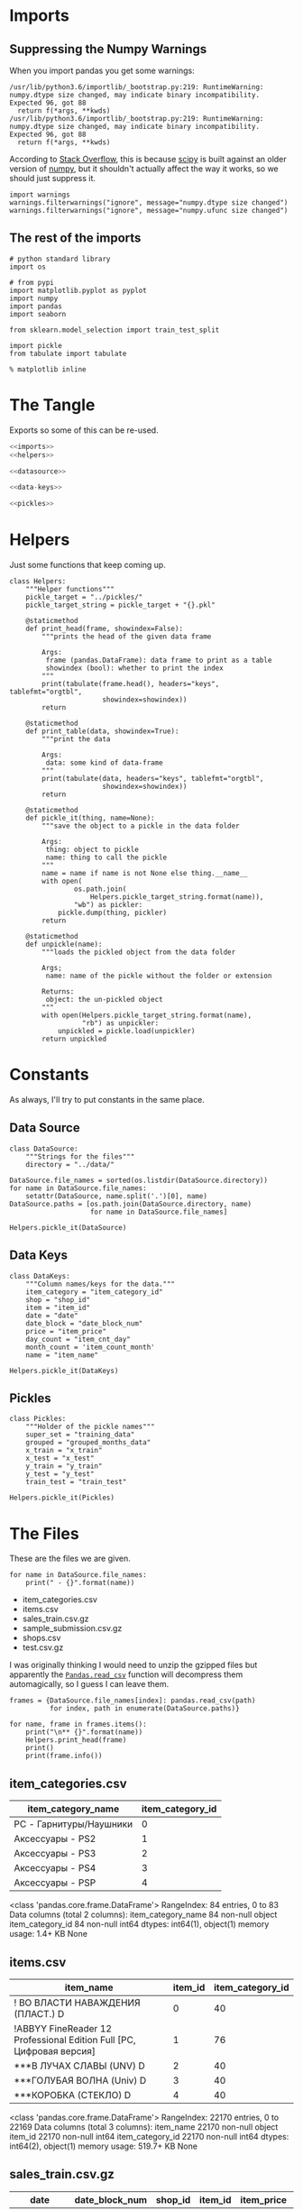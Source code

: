 #+BEGIN_COMMENT
.. title: Exploring The Data
.. slug: exploring-the-data
.. date: 2018-08-11 15:26:40 UTC-07:00
.. tags: kaggle data exploration
.. category: exploration
.. link: 
.. description: Looking at the data.
.. type: text
#+END_COMMENT
#+OPTIONS: ^:{}
#+TOC: headlines 1
* Imports
** Suppressing the Numpy Warnings
   When you import pandas you get some warnings:

#+BEGIN_EXAMPLE
/usr/lib/python3.6/importlib/_bootstrap.py:219: RuntimeWarning: numpy.dtype size changed, may indicate binary incompatibility. Expected 96, got 88
  return f(*args, **kwds)
/usr/lib/python3.6/importlib/_bootstrap.py:219: RuntimeWarning: numpy.dtype size changed, may indicate binary incompatibility. Expected 96, got 88
  return f(*args, **kwds)
#+END_EXAMPLE

According to [[https://stackoverflow.com/questions/40845304/runtimewarning-numpy-dtype-size-changed-may-indicate-binary-incompatibility][Stack Overflow]], this is because [[https://www.scipy.org/][scipy]] is built against an older version of [[http://www.numpy.org/][numpy]], but it shouldn't actually affect the way it works, so we should just suppress it.

#+BEGIN_SRC ipython :session explore :results none
import warnings
warnings.filterwarnings("ignore", message="numpy.dtype size changed")
warnings.filterwarnings("ignore", message="numpy.ufunc size changed")
#+END_SRC

** The rest of the imports
#+BEGIN_SRC ipython :session explore :results none
# python standard library
import os

# from pypi
import matplotlib.pyplot as pyplot
import numpy
import pandas
import seaborn

from sklearn.model_selection import train_test_split
#+END_SRC

#+BEGIN_SRC ipython :session explore :results none :noweb-ref imports
import pickle
from tabulate import tabulate
#+END_SRC

#+BEGIN_SRC ipython :session explore :results none
% matplotlib inline
#+END_SRC

* The Tangle
  Exports so some of this can be re-used.

#+BEGIN_SRC python :tangle helpers/helpers.py
<<imports>>
<<helpers>>

<<datasource>>

<<data-keys>>

<<pickles>>
#+END_SRC

* Helpers
  Just some functions that keep coming up.

#+BEGIN_SRC ipython :session explore :results none :noweb-ref helpers
class Helpers:
    """Helper functions"""
    pickle_target = "../pickles/"
    pickle_target_string = pickle_target + "{}.pkl"

    @staticmethod
    def print_head(frame, showindex=False):
        """prints the head of the given data frame

        Args:
         frame (pandas.DataFrame): data frame to print as a table
         showindex (bool): whether to print the index
        """
        print(tabulate(frame.head(), headers="keys", tablefmt="orgtbl",
                       showindex=showindex))
        return

    @staticmethod
    def print_table(data, showindex=True):
        """print the data

        Args:
         data: some kind of data-frame
        """
        print(tabulate(data, headers="keys", tablefmt="orgtbl",
                       showindex=showindex))
        return

    @staticmethod
    def pickle_it(thing, name=None):
        """save the object to a pickle in the data folder

        Args:
         thing: object to pickle
         name: thing to call the pickle
        """
        name = name if name is not None else thing.__name__
        with open(
                os.path.join(
                    Helpers.pickle_target_string.format(name)),
                "wb") as pickler:
            pickle.dump(thing, pickler)
        return

    @staticmethod
    def unpickle(name):
        """loads the pickled object from the data folder
    
        Args;
         name: name of the pickle without the folder or extension
    
        Returns:
         object: the un-pickled object
        """
        with open(Helpers.pickle_target_string.format(name),
                  "rb") as unpickler:
            unpickled = pickle.load(unpickler)
        return unpickled
#+END_SRC

* Constants
  As always, I'll try to put constants in the same place.

** Data Source
   
#+BEGIN_SRC ipython :session explore :results none :noweb-ref datasource
class DataSource:
    """Strings for the files"""
    directory = "../data/"
#+END_SRC

#+BEGIN_SRC ipython :session explore :results none
DataSource.file_names = sorted(os.listdir(DataSource.directory))
for name in DataSource.file_names:
    setattr(DataSource, name.split('.')[0], name)    
DataSource.paths = [os.path.join(DataSource.directory, name)
                    for name in DataSource.file_names]
#+END_SRC

#+BEGIN_SRC ipython :session explore :results none
Helpers.pickle_it(DataSource)
#+END_SRC

** Data Keys

#+BEGIN_SRC ipython :session explore :results none :noweb-ref data-keys
class DataKeys:
    """Column names/keys for the data."""
    item_category = "item_category_id"
    shop = "shop_id"
    item = "item_id"
    date = "date"
    date_block = "date_block_num"
    price = "item_price"
    day_count = "item_cnt_day"
    month_count = 'item_count_month'
    name = "item_name"
#+END_SRC

#+BEGIN_SRC ipython :session explore :results none
Helpers.pickle_it(DataKeys)
#+END_SRC

** Pickles
#+BEGIN_SRC ipython :session explore :results  none :noweb-ref pickles
class Pickles:
    """Holder of the pickle names"""
    super_set = "training_data"
    grouped = "grouped_months_data"
    x_train = "x_train"
    x_test = "x_test"
    y_train = "y_train"
    y_test = "y_test"
    train_test = "train_test"
#+END_SRC

#+BEGIN_SRC ipython :session explore :results  none
Helpers.pickle_it(Pickles)
#+END_SRC

* The Files

  These are the files we are given.

#+BEGIN_SRC ipython :session explore :results output raw :exports both
for name in DataSource.file_names:
    print(" - {}".format(name))
#+END_SRC

#+RESULTS:
 - item_categories.csv
 - items.csv
 - sales_train.csv.gz
 - sample_submission.csv.gz
 - shops.csv
 - test.csv.gz

I was originally thinking I would need to unzip the gzipped files but apparently the [[https://pandas.pydata.org/pandas-docs/stable/io.html#io-read-csv-table][=Pandas.read_csv=]] function will decompress them automagically, so I guess I can leave them.

#+BEGIN_SRC ipython :session explore :results none
frames = {DataSource.file_names[index]: pandas.read_csv(path)
          for index, path in enumerate(DataSource.paths)}
#+END_SRC

#+BEGIN_SRC ipython :session explore :results output raw :exports both
for name, frame in frames.items():
    print("\n** {}".format(name))
    Helpers.print_head(frame)
    print()
    print(frame.info())
#+END_SRC

#+RESULTS:

** item_categories.csv
| item_category_name      |   item_category_id |
|-------------------------+--------------------|
| PC - Гарнитуры/Наушники |                  0 |
| Аксессуары - PS2        |                  1 |
| Аксессуары - PS3        |                  2 |
| Аксессуары - PS4        |                  3 |
| Аксессуары - PSP        |                  4 |

<class 'pandas.core.frame.DataFrame'>
RangeIndex: 84 entries, 0 to 83
Data columns (total 2 columns):
item_category_name    84 non-null object
item_category_id      84 non-null int64
dtypes: int64(1), object(1)
memory usage: 1.4+ KB
None

** items.csv
| item_name                                                            |   item_id |   item_category_id |
|----------------------------------------------------------------------+-----------+--------------------|
| ! ВО ВЛАСТИ НАВАЖДЕНИЯ (ПЛАСТ.)         D                            |         0 |                 40 |
| !ABBYY FineReader 12 Professional Edition Full [PC, Цифровая версия] |         1 |                 76 |
| ***В ЛУЧАХ СЛАВЫ   (UNV)                    D                        |         2 |                 40 |
| ***ГОЛУБАЯ ВОЛНА  (Univ)                      D                      |         3 |                 40 |
| ***КОРОБКА (СТЕКЛО)                       D                          |         4 |                 40 |

<class 'pandas.core.frame.DataFrame'>
RangeIndex: 22170 entries, 0 to 22169
Data columns (total 3 columns):
item_name           22170 non-null object
item_id             22170 non-null int64
item_category_id    22170 non-null int64
dtypes: int64(2), object(1)
memory usage: 519.7+ KB
None

** sales_train.csv.gz
| date       |   date_block_num |   shop_id |   item_id |   item_price |   item_cnt_day |
|------------+------------------+-----------+-----------+--------------+----------------|
| 02.01.2013 |                0 |        59 |     22154 |       999    |              1 |
| 03.01.2013 |                0 |        25 |      2552 |       899    |              1 |
| 05.01.2013 |                0 |        25 |      2552 |       899    |             -1 |
| 06.01.2013 |                0 |        25 |      2554 |      1709.05 |              1 |
| 15.01.2013 |                0 |        25 |      2555 |      1099    |              1 |

<class 'pandas.core.frame.DataFrame'>
RangeIndex: 2935849 entries, 0 to 2935848
Data columns (total 6 columns):
date              object
date_block_num    int64
shop_id           int64
item_id           int64
item_price        float64
item_cnt_day      float64
dtypes: float64(2), int64(3), object(1)
memory usage: 134.4+ MB
None

** sample_submission.csv.gz
|   ID |   item_cnt_month |
|------+------------------|
|    0 |              0.5 |
|    1 |              0.5 |
|    2 |              0.5 |
|    3 |              0.5 |
|    4 |              0.5 |

<class 'pandas.core.frame.DataFrame'>
RangeIndex: 214200 entries, 0 to 214199
Data columns (total 2 columns):
ID                214200 non-null int64
item_cnt_month    214200 non-null float64
dtypes: float64(1), int64(1)
memory usage: 3.3 MB
None

** shops.csv
| shop_name                      |   shop_id |
|--------------------------------+-----------|
| !Якутск Орджоникидзе, 56 фран  |         0 |
| !Якутск ТЦ "Центральный" фран  |         1 |
| Адыгея ТЦ "Мега"               |         2 |
| Балашиха ТРК "Октябрь-Киномир" |         3 |
| Волжский ТЦ "Волга Молл"       |         4 |

<class 'pandas.core.frame.DataFrame'>
RangeIndex: 60 entries, 0 to 59
Data columns (total 2 columns):
shop_name    60 non-null object
shop_id      60 non-null int64
dtypes: int64(1), object(1)
memory usage: 1.0+ KB
None

** test.csv.gz
|   ID |   shop_id |   item_id |
|------+-----------+-----------|
|    0 |         5 |      5037 |
|    1 |         5 |      5320 |
|    2 |         5 |      5233 |
|    3 |         5 |      5232 |
|    4 |         5 |      5268 |

<class 'pandas.core.frame.DataFrame'>
RangeIndex: 214200 entries, 0 to 214199
Data columns (total 3 columns):
ID         214200 non-null int64
shop_id    214200 non-null int64
item_id    214200 non-null int64
dtypes: int64(3)
memory usage: 4.9 MB
None

** sample_submission.csv.gz
|   ID |   item_cnt_month |
|------+------------------|
|    0 |              0.5 |
|    1 |              0.5 |
|    2 |              0.5 |
|    3 |              0.5 |
|    4 |              0.5 |

<class 'pandas.core.frame.DataFrame'>
RangeIndex: 214200 entries, 0 to 214199
Data columns (total 2 columns):
ID                214200 non-null int64
item_cnt_month    214200 non-null float64
dtypes: float64(1), int64(1)
memory usage: 3.3 MB
None

** shops.csv
| shop_name                      |   shop_id |
|--------------------------------+-----------|
| !Якутск Орджоникидзе, 56 фран  |         0 |
| !Якутск ТЦ "Центральный" фран  |         1 |
| Адыгея ТЦ "Мега"               |         2 |
| Балашиха ТРК "Октябрь-Киномир" |         3 |
| Волжский ТЦ "Волга Молл"       |         4 |

<class 'pandas.core.frame.DataFrame'>
RangeIndex: 60 entries, 0 to 59
Data columns (total 2 columns):
shop_name    60 non-null object
shop_id      60 non-null int64
dtypes: int64(1), object(1)
memory usage: 1.0+ KB
None

** items.csv
| item_name                                                            |   item_id |   item_category_id |
|----------------------------------------------------------------------+-----------+--------------------|
| ! ВО ВЛАСТИ НАВАЖДЕНИЯ (ПЛАСТ.)         D                            |         0 |                 40 |
| !ABBYY FineReader 12 Professional Edition Full [PC, Цифровая версия] |         1 |                 76 |
| ***В ЛУЧАХ СЛАВЫ   (UNV)                    D                        |         2 |                 40 |
| ***ГОЛУБАЯ ВОЛНА  (Univ)                      D                      |         3 |                 40 |
| ***КОРОБКА (СТЕКЛО)                       D                          |         4 |                 40 |

<class 'pandas.core.frame.DataFrame'>
RangeIndex: 22170 entries, 0 to 22169
Data columns (total 3 columns):
item_name           22170 non-null object
item_id             22170 non-null int64
item_category_id    22170 non-null int64
dtypes: int64(2), object(1)
memory usage: 519.7+ KB
None

** sales_train.csv.gz
| date       |   date_block_num |   shop_id |   item_id |   item_price |   item_cnt_day |
|------------+------------------+-----------+-----------+--------------+----------------|
| 02.01.2013 |                0 |        59 |     22154 |       999    |              1 |
| 03.01.2013 |                0 |        25 |      2552 |       899    |              1 |
| 05.01.2013 |                0 |        25 |      2552 |       899    |             -1 |
| 06.01.2013 |                0 |        25 |      2554 |      1709.05 |              1 |
| 15.01.2013 |                0 |        25 |      2555 |      1099    |              1 |

<class 'pandas.core.frame.DataFrame'>
RangeIndex: 2935849 entries, 0 to 2935848
Data columns (total 6 columns):
date              object
date_block_num    int64
shop_id           int64
item_id           int64
item_price        float64
item_cnt_day      float64
dtypes: float64(2), int64(3), object(1)
memory usage: 134.4+ MB
None

** item_categories.csv
| item_category_name      |   item_category_id |
|-------------------------+--------------------|
| PC - Гарнитуры/Наушники |                  0 |
| Аксессуары - PS2        |                  1 |
| Аксессуары - PS3        |                  2 |
| Аксессуары - PS4        |                  3 |
| Аксессуары - PSP        |                  4 |

<class 'pandas.core.frame.DataFrame'>
RangeIndex: 84 entries, 0 to 83
Data columns (total 2 columns):
item_category_name    84 non-null object
item_category_id      84 non-null int64
dtypes: int64(1), object(1)
memory usage: 1.4+ KB
None

** test.csv.gz
|   ID |   shop_id |   item_id |
|------+-----------+-----------|
|    0 |         5 |      5037 |
|    1 |         5 |      5320 |
|    2 |         5 |      5233 |
|    3 |         5 |      5232 |
|    4 |         5 |      5268 |

<class 'pandas.core.frame.DataFrame'>
RangeIndex: 214200 entries, 0 to 214199
Data columns (total 3 columns):
ID         214200 non-null int64
shop_id    214200 non-null int64
item_id    214200 non-null int64
dtypes: int64(3)
memory usage: 4.9 MB
None

** sample_submission.csv.gz
|   ID |   item_cnt_month |
|------+------------------|
|    0 |              0.5 |
|    1 |              0.5 |
|    2 |              0.5 |
|    3 |              0.5 |
|    4 |              0.5 |

<class 'pandas.core.frame.DataFrame'>
RangeIndex: 214200 entries, 0 to 214199
Data columns (total 2 columns):
ID                214200 non-null int64
item_cnt_month    214200 non-null float64
dtypes: float64(1), int64(1)
memory usage: 3.3 MB
None

** shops.csv
| shop_name                      |   shop_id |
|--------------------------------+-----------|
| !Якутск Орджоникидзе, 56 фран  |         0 |
| !Якутск ТЦ "Центральный" фран  |         1 |
| Адыгея ТЦ "Мега"               |         2 |
| Балашиха ТРК "Октябрь-Киномир" |         3 |
| Волжский ТЦ "Волга Молл"       |         4 |

<class 'pandas.core.frame.DataFrame'>
RangeIndex: 60 entries, 0 to 59
Data columns (total 2 columns):
shop_name    60 non-null object
shop_id      60 non-null int64
dtypes: int64(1), object(1)
memory usage: 1.0+ KB
None

** items.csv
| item_name                                                            |   item_id |   item_category_id |
|----------------------------------------------------------------------+-----------+--------------------|
| ! ВО ВЛАСТИ НАВАЖДЕНИЯ (ПЛАСТ.)         D                            |         0 |                 40 |
| !ABBYY FineReader 12 Professional Edition Full [PC, Цифровая версия] |         1 |                 76 |
| ***В ЛУЧАХ СЛАВЫ   (UNV)                    D                        |         2 |                 40 |
| ***ГОЛУБАЯ ВОЛНА  (Univ)                      D                      |         3 |                 40 |
| ***КОРОБКА (СТЕКЛО)                       D                          |         4 |                 40 |

<class 'pandas.core.frame.DataFrame'>
RangeIndex: 22170 entries, 0 to 22169
Data columns (total 3 columns):
item_name           22170 non-null object
item_id             22170 non-null int64
item_category_id    22170 non-null int64
dtypes: int64(2), object(1)
memory usage: 519.7+ KB
None

** sales_train.csv.gz
| date       |   date_block_num |   shop_id |   item_id |   item_price |   item_cnt_day |
|------------+------------------+-----------+-----------+--------------+----------------|
| 02.01.2013 |                0 |        59 |     22154 |       999    |              1 |
| 03.01.2013 |                0 |        25 |      2552 |       899    |              1 |
| 05.01.2013 |                0 |        25 |      2552 |       899    |             -1 |
| 06.01.2013 |                0 |        25 |      2554 |      1709.05 |              1 |
| 15.01.2013 |                0 |        25 |      2555 |      1099    |              1 |

<class 'pandas.core.frame.DataFrame'>
RangeIndex: 2935849 entries, 0 to 2935848
Data columns (total 6 columns):
date              object
date_block_num    int64
shop_id           int64
item_id           int64
item_price        float64
item_cnt_day      float64
dtypes: float64(2), int64(3), object(1)
memory usage: 134.4+ MB
None

** item_categories.csv
| item_category_name      |   item_category_id |
|-------------------------+--------------------|
| PC - Гарнитуры/Наушники |                  0 |
| Аксессуары - PS2        |                  1 |
| Аксессуары - PS3        |                  2 |
| Аксессуары - PS4        |                  3 |
| Аксессуары - PSP        |                  4 |

<class 'pandas.core.frame.DataFrame'>
RangeIndex: 84 entries, 0 to 83
Data columns (total 2 columns):
item_category_name    84 non-null object
item_category_id      84 non-null int64
dtypes: int64(1), object(1)
memory usage: 1.4+ KB
None

** test.csv.gz
|   ID |   shop_id |   item_id |
|------+-----------+-----------|
|    0 |         5 |      5037 |
|    1 |         5 |      5320 |
|    2 |         5 |      5233 |
|    3 |         5 |      5232 |
|    4 |         5 |      5268 |

<class 'pandas.core.frame.DataFrame'>
RangeIndex: 214200 entries, 0 to 214199
Data columns (total 3 columns):
ID         214200 non-null int64
shop_id    214200 non-null int64
item_id    214200 non-null int64
dtypes: int64(3)
memory usage: 4.9 MB
None

** sample_submission.csv.gz
|   ID |   item_cnt_month |
|------+------------------|
|    0 |              0.5 |
|    1 |              0.5 |
|    2 |              0.5 |
|    3 |              0.5 |
|    4 |              0.5 |

<class 'pandas.core.frame.DataFrame'>
RangeIndex: 214200 entries, 0 to 214199
Data columns (total 2 columns):
ID                214200 non-null int64
item_cnt_month    214200 non-null float64
dtypes: float64(1), int64(1)
memory usage: 3.3 MB
None

** shops.csv
| shop_name                      |   shop_id |
|--------------------------------+-----------|
| !Якутск Орджоникидзе, 56 фран  |         0 |
| !Якутск ТЦ "Центральный" фран  |         1 |
| Адыгея ТЦ "Мега"               |         2 |
| Балашиха ТРК "Октябрь-Киномир" |         3 |
| Волжский ТЦ "Волга Молл"       |         4 |

<class 'pandas.core.frame.DataFrame'>
RangeIndex: 60 entries, 0 to 59
Data columns (total 2 columns):
shop_name    60 non-null object
shop_id      60 non-null int64
dtypes: int64(1), object(1)
memory usage: 1.0+ KB
None

** items.csv
| item_name                                                            |   item_id |   item_category_id |
|----------------------------------------------------------------------+-----------+--------------------|
| ! ВО ВЛАСТИ НАВАЖДЕНИЯ (ПЛАСТ.)         D                            |         0 |                 40 |
| !ABBYY FineReader 12 Professional Edition Full [PC, Цифровая версия] |         1 |                 76 |
| ***В ЛУЧАХ СЛАВЫ   (UNV)                    D                        |         2 |                 40 |
| ***ГОЛУБАЯ ВОЛНА  (Univ)                      D                      |         3 |                 40 |
| ***КОРОБКА (СТЕКЛО)                       D                          |         4 |                 40 |

<class 'pandas.core.frame.DataFrame'>
RangeIndex: 22170 entries, 0 to 22169
Data columns (total 3 columns):
item_name           22170 non-null object
item_id             22170 non-null int64
item_category_id    22170 non-null int64
dtypes: int64(2), object(1)
memory usage: 519.7+ KB
None

** sales_train.csv.gz
| date       |   date_block_num |   shop_id |   item_id |   item_price |   item_cnt_day |
|------------+------------------+-----------+-----------+--------------+----------------|
| 02.01.2013 |                0 |        59 |     22154 |       999    |              1 |
| 03.01.2013 |                0 |        25 |      2552 |       899    |              1 |
| 05.01.2013 |                0 |        25 |      2552 |       899    |             -1 |
| 06.01.2013 |                0 |        25 |      2554 |      1709.05 |              1 |
| 15.01.2013 |                0 |        25 |      2555 |      1099    |              1 |

<class 'pandas.core.frame.DataFrame'>
RangeIndex: 2935849 entries, 0 to 2935848
Data columns (total 6 columns):
date              object
date_block_num    int64
shop_id           int64
item_id           int64
item_price        float64
item_cnt_day      float64
dtypes: float64(2), int64(3), object(1)
memory usage: 134.4+ MB
None

** item_categories.csv
| item_category_name      |   item_category_id |
|-------------------------+--------------------|
| PC - Гарнитуры/Наушники |                  0 |
| Аксессуары - PS2        |                  1 |
| Аксессуары - PS3        |                  2 |
| Аксессуары - PS4        |                  3 |
| Аксессуары - PSP        |                  4 |

<class 'pandas.core.frame.DataFrame'>
RangeIndex: 84 entries, 0 to 83
Data columns (total 2 columns):
item_category_name    84 non-null object
item_category_id      84 non-null int64
dtypes: int64(1), object(1)
memory usage: 1.4+ KB
None

** test.csv.gz
|   ID |   shop_id |   item_id |
|------+-----------+-----------|
|    0 |         5 |      5037 |
|    1 |         5 |      5320 |
|    2 |         5 |      5233 |
|    3 |         5 |      5232 |
|    4 |         5 |      5268 |

<class 'pandas.core.frame.DataFrame'>
RangeIndex: 214200 entries, 0 to 214199
Data columns (total 3 columns):
ID         214200 non-null int64
shop_id    214200 non-null int64
item_id    214200 non-null int64
dtypes: int64(3)
memory usage: 4.9 MB
None

* Some Counts
** How much data is there in the training set?
#+BEGIN_SRC ipython :session explore :results output raw :exports both
print("There are {:,} rows in the training set.".format(len(frames[DataSource.sales_train])))
#+END_SRC

#+RESULTS:
There are 2,935,849 rows in the training set.

** How many shops are there?

#+BEGIN_SRC ipython :session explore :results output raw :exports both
print("There are {} shops.".format(len(frames[DataSource.shops])))
#+END_SRC

#+RESULTS:
There are 60 shops.

** How Many Items Are There?

#+BEGIN_SRC ipython :session explore :results output raw :exports both
print("There are {:,} items.".format(len(frames[DataSource.items])))
#+END_SRC

#+RESULTS:
There are 22,170 items.

** How Many Item Categories are there?

#+BEGIN_SRC ipython :session explore :results output raw :exports both
print("There are {:,} categories.".format(len(frames[DataSource.item_categories])))
#+END_SRC

#+RESULTS:
There are 84 categories.
There are 84 categories.


** How many date-blocks are there?

#+BEGIN_SRC ipython :session explore :results output raw :exports both
print("There are {} date-blocks.".format(
    len(frames[DataSource.sales_train][DataKeys.date_block].unique())))
#+END_SRC

#+RESULTS:
There are 34 date-blocks.
There are 34 date-blocks.

* The Official Feature Descriptions

    | Column Name        | Description                                                                                                     |
    |--------------------+-----------------------------------------------------------------------------------------------------------------|
    | ID                 | an Id that represents a (Shop, Item) tuple within the test set                                                  |
    | shop_id            | unique identifier of a shop                                                                                     |
    | item_id            | unique identifier of a product                                                                                  |
    | item_category_id   | unique identifier of item category                                                                              |
    | item_cnt_day       | number of products sold. You are predicting a monthly amount of this measure                                    |
    | item_price         | current price of an item                                                                                        |
    | date               | date in format dd/mm/yyyy                                                                                       |
    | date_block_num     | a consecutive month number, used for convenience. January 2013 is 0, February 2013 is 1,..., October 2015 is 33 |
    | item_name          | name of item                                                                                                    |
    | shop_name          | name of shop                                                                                                    |
    | item_category_name | name of item category                                                                                           |

* The Training Set

#+BEGIN_SRC ipython :session explore :results output raw :exports both
print(frames[DataSource.sales_train].dtypes)
#+END_SRC

#+RESULTS:
date               object
date_block_num      int64
shop_id             int64
item_id             int64
item_price        float64
item_cnt_day      float64
dtype: object
date               object
date_block_num      int64
shop_id             int64
item_id             int64
item_price        float64
item_cnt_day      float64
dtype: object

** Numeric Features

#+BEGIN_SRC ipython :session explore :results output raw :exports both
Helpers.print_table(frames[DataSource.sales_train].describe(include=numpy.number).T)
#+END_SRC

#+RESULTS:
|                |       count |    mean |     std | min |  25% |  50% |   75% |    max |
|----------------+-------------+---------+---------+-----+------+------+-------+--------|
| date_block_num | 2.93585e+06 | 14.5699 | 9.42299 |   0 |    7 |   14 |    23 |     33 |
| shop_id        | 2.93585e+06 | 33.0017 |  16.227 |   0 |   22 |   31 |    47 |     59 |
| item_id        | 2.93585e+06 | 10197.2 |  6324.3 |   0 | 4476 | 9343 | 15684 |  22169 |
| item_price     | 2.93585e+06 | 890.853 |  1729.8 |  -1 |  249 |  399 |   999 | 307980 |
| item_cnt_day   | 2.93585e+06 | 1.24264 | 2.61883 | -22 |    1 |    1 |     1 |   2169 |

** Categorical Features
#+BEGIN_SRC ipython :session explore :results output raw :exports both
Helpers.print_table(frames[DataSource.sales_train].describe(include=[numpy.object, pandas.Categorical]).T)
#+END_SRC

#+RESULTS:
|      |       count | unique |        top | freq |
|------+-------------+--------+------------+------|
| date | 2.93585e+06 |   1034 | 28.12.2013 | 9434 |

* Building Up the Training Set
  Since we have some variables in separate sets I thought it would be useful to combine them into a single training set.

** Building the Super Set

#+BEGIN_SRC ipython :session explore :results none
super_set = frames[DataSource.sales_train].copy()
#+END_SRC

#+BEGIN_SRC ipython :session explore :results output raw :exports both
Helpers.print_head(super_set)
#+END_SRC

#+RESULTS:
|       date | date_block_num | shop_id | item_id | item_price | item_cnt_day |
|------------+----------------+---------+---------+------------+--------------|
| 02.01.2013 |              0 |      59 |   22154 |        999 |            1 |
| 03.01.2013 |              0 |      25 |    2552 |        899 |            1 |
| 05.01.2013 |              0 |      25 |    2552 |        899 |           -1 |
| 06.01.2013 |              0 |      25 |    2554 |    1709.05 |            1 |
| 15.01.2013 |              0 |      25 |    2555 |       1099 |            1 |

** Adding The Category ID
#+BEGIN_SRC ipython :session explore :results none
super_set = pandas.merge(super_set, frames[DataSource.items], on=DataKeys.item, how="left")
#+END_SRC

#+BEGIN_SRC ipython :session explore :results output raw :exports both
Helpers.print_head(super_set)
#+END_SRC

#+RESULTS:
|       date | date_block_num | shop_id | item_id | item_price | item_cnt_day | item_name                                | item_category_id |
|------------+----------------+---------+---------+------------+--------------+------------------------------------------+------------------|
| 02.01.2013 |              0 |      59 |   22154 |        999 |            1 | ЯВЛЕНИЕ 2012 (BD)                        |               37 |
| 03.01.2013 |              0 |      25 |    2552 |        899 |            1 | DEEP PURPLE  The House Of Blue Light  LP |               58 |
| 05.01.2013 |              0 |      25 |    2552 |        899 |           -1 | DEEP PURPLE  The House Of Blue Light  LP |               58 |
| 06.01.2013 |              0 |      25 |    2554 |    1709.05 |            1 | DEEP PURPLE  Who Do You Think We Are  LP |               58 |
| 15.01.2013 |              0 |      25 |    2555 |       1099 |            1 | DEEP PURPLE 30 Very Best Of 2CD (Фирм.)  |               56 |

#+BEGIN_SRC ipython :session explore :results none
counts = super_set[DataKeys.item_category].value_counts(sort=True)
#+END_SRC

#+BEGIN_SRC ipython :session explore :results raw :ipyfile ../files/posts/exploring-the-data/categories.png
figure = pyplot.figure(figsize=(10, 8))
axe = figure.gca()
axe.set_title("Category Counts")
axe.set_ylabel("Category")
axe.set_xlabel("Count")
# plot = axe.plot(counts.index, counts.item_id, 'o')
plot = counts.plot.barh(ax=axe)
#+END_SRC

#+RESULTS:
# Out[29]:
[[file:../files/posts/exploring-the-data/categories.png]]
# Out[71]:
[[file:../files/posts/exploring-the-data/categories.png]]
[[file:categories.png]]

It looks like a few categories dominate the sales.

** What do the dates mean?
   If you look at the head of the training data it looks like only one item was sold or returned per day. This seems like it wouldn't be the case, so lets see how many shops and items there are per day.

#+BEGIN_SRC ipython :session explore :results none
days = super_set.groupby(DataKeys.date)
day_counts = days.count()
#+END_SRC

=day_counts= is just the number of entries there are for each day, regardless of how many of each item were sold per day.

#+BEGIN_SRC ipython :session explore :results none :ipyfile ../files/posts/exploring-the-data/items_per_date.png
figure =  pyplot.figure(figsize=(12, 10))
axe = figure.gca()
axe.set_title("Entries Per Day")
axe.set_ylabel("Entries")
axe.set_xlabel("Date")
axe = axe.plot(day_counts.item_id, '.')
#+END_SRC

#+RESULTS:
# Out[172]:
[[file:../files/posts/exploring-the-data/items_per_date.png]]
[[file:items_per_date.png]]

It looks like there was actually a lot of entries per date.

** Splitting the Dates

#+BEGIN_SRC ipython :session explore :results none
class Dates:
    date_expression = r'(?P<day>\d{2})\.(?P<month>\d{2})\.(?P<year>\d{4})'
#+END_SRC

#+BEGIN_SRC ipython :session explore :results none
dates = super_set.date.str.extract(Dates.date_expression)
#+END_SRC

#+BEGIN_SRC ipython :session explore :results output raw :exports both
print(tabulate(dates.head(), headers="keys", showindex='never', tablefmt='orgtbl'))
#+END_SRC

#+RESULTS:
| day | month | year |
|-----+-------+------|
|  02 |    01 | 2013 |
|  03 |    01 | 2013 |
|  05 |    01 | 2013 |
|  06 |    01 | 2013 |
|  15 |    01 | 2013 |

Now we can smash our new data frame onto the transactions using the [[https://pandas.pydata.org/pandas-docs/stable/generated/pandas.concat.html][concat]] function. by default it will try to add the rows from the second data frame to the rows of the first, but since we're adding new columns we need to pass in the ~axis='columns'~ argument.

#+begin_src ipython :session explore :results none
super_set = pandas.concat((super_set, dates), axis='columns')
#+end_src

#+BEGIN_SRC ipython :session explore :results output raw :exports both
Helpers.print_head(super_set)
#+END_SRC

#+RESULTS:
|       date | date_block_num | shop_id | item_id | item_price | item_cnt_day | item_name                                | item_category_id | day | month | year |
|------------+----------------+---------+---------+------------+--------------+------------------------------------------+------------------+-----+-------+------|
| 02.01.2013 |              0 |      59 |   22154 |        999 |            1 | ЯВЛЕНИЕ 2012 (BD)                        |               37 |  02 |    01 | 2013 |
| 03.01.2013 |              0 |      25 |    2552 |        899 |            1 | DEEP PURPLE  The House Of Blue Light  LP |               58 |  03 |    01 | 2013 |
| 05.01.2013 |              0 |      25 |    2552 |        899 |           -1 | DEEP PURPLE  The House Of Blue Light  LP |               58 |  05 |    01 | 2013 |
| 06.01.2013 |              0 |      25 |    2554 |    1709.05 |            1 | DEEP PURPLE  Who Do You Think We Are  LP |               58 |  06 |    01 | 2013 |
| 15.01.2013 |              0 |      25 |    2555 |       1099 |            1 | DEEP PURPLE 30 Very Best Of 2CD (Фирм.)  |               56 |  15 |    01 | 2013 |

* Saving the Super Set

#+BEGIN_SRC ipython :session explore :results none
Helpers.pickle_it(super_set, Pickles.super_set)
#+END_SRC

* Setting up the Training and Validation Data
  Although I went through the trouble of smashing all the values into one Data Frame, it turns out that I need things grouped by month, and doing the grouping after adding the columns just make it messy, so I'm going to back-track a little here to set up the data we need for training and testing.

** The Grouper
    Since I'm going to aggregate by the month (really the =date_block_num=), leaving in things like the price doesn't really make sense so I'll make a sub-frame that I can group.
#+BEGIN_SRC ipython :session explore :results none
grouper = super_set[[DataKeys.date_block, DataKeys.shop, DataKeys.item, DataKeys.day_count]].copy()
grouped = grouper.groupby([DataKeys.date_block, DataKeys.shop, DataKeys.item]).sum()
#+END_SRC

#+BEGIN_SRC ipython :session explore :results output raw :exports both
chunked = grouped.reset_index()
chunked.rename(columns={DataKeys.day_count: DataKeys.month_count}, inplace=True)
print(chunked.head())
#+END_SRC

#+RESULTS:
   date_block_num  shop_id  item_id  item_count_month
0               0        0       32               6.0
1               0        0       33               3.0
2               0        0       35               1.0
3               0        0       43               1.0
4               0        0       51               2.0
   date_block_num  shop_id  item_id  item_count_month
0               0        0       32               6.0
1               0        0       33               3.0
2               0        0       35               1.0
3               0        0       43               1.0
4               0        0       51               2.0

** Adding the Columns Back
   Since there are multiple entries for items in a given month, I'm going to group the items by shop and date-block (month) and then grab the last entry for each group. I'm also going to delete the /date/ column since we don't really need it.

#+BEGIN_SRC ipython :session explore :results  none
del(super_set["date"])
#+END_SRC

#+BEGIN_SRC ipython :session explore :results  none
super_group = super_set.groupby([DataKeys.date_block, DataKeys.shop, DataKeys.item]).last()
super_group = super_group.reset_index()
#+END_SRC

#+BEGIN_SRC ipython :session explore :results output raw :exports both
Helpers.print_head(super_group, True)
#+END_SRC

#+RESULTS:
|   | date_block_num | shop_id | item_id | item_price | item_cnt_day | item_name                                            | item_category_id | day | month | year |
|---+----------------+---------+---------+------------+--------------+------------------------------------------------------+------------------+-----+-------+------|
| 0 |              0 |       0 |      32 |        221 |            1 | 1+1                                                  |               40 |  31 |    01 | 2013 |
| 1 |              0 |       0 |      33 |        347 |            1 | 1+1 (BD)                                             |               37 |  28 |    01 | 2013 |
| 2 |              0 |       0 |      35 |        247 |            1 | 10 ЛЕТ СПУСТЯ                                        |               40 |  31 |    01 | 2013 |
| 3 |              0 |       0 |      43 |        221 |            1 | 100 МИЛЛИОНОВ ЕВРО                                   |               40 |  31 |    01 | 2013 |
| 4 |              0 |       0 |      51 |        127 |            1 | 100 лучших произведений классики (mp3-CD) (Digipack) |               57 |  31 |    01 | 2013 |


Now we need to get the category id, price, etc, back into the grouped data by merging it with the de-duplicated one we just created.
#+BEGIN_SRC ipython :session explore :results  none
chunked = pandas.merge(chunked, super_group,
                       on=[DataKeys.date_block, DataKeys.shop, DataKeys.item], how="left")
#+END_SRC


#+BEGIN_SRC ipython :session explore :results output raw :exports both
print(chunked.head())
#+END_SRC

#+RESULTS:
   date_block_num  shop_id  item_id  item_count_month  item_price  \
0               0        0       32               6.0       221.0   
1               0        0       33               3.0       347.0   
2               0        0       35               1.0       247.0   
3               0        0       43               1.0       221.0   
4               0        0       51               2.0       127.0   

   item_cnt_day                                          item_name  \
0           1.0                                                1+1   
1           1.0                                           1+1 (BD)   
2           1.0                                      10 ЛЕТ СПУСТЯ   
3           1.0                                 100 МИЛЛИОНОВ ЕВРО   
4           1.0  100 лучших произведений классики (mp3-CD) (Dig...   

   item_category_id day month  year  
0                40  31    01  2013  
1                37  28    01  2013  
2                40  31    01  2013  
3                40  31    01  2013  
4                57  31    01  2013  
   date_block_num  shop_id  item_id  item_count_month  item_price  \
0               0        0       32               6.0       221.0   
1               0        0       33               3.0       347.0   
2               0        0       35               1.0       247.0   
3               0        0       43               1.0       221.0   
4               0        0       51               2.0       127.0   

   item_cnt_day  item_category_id day month  year  
0           1.0                40  31    01  2013  
1           1.0                37  28    01  2013  
2           1.0                40  31    01  2013  
3           1.0                40  31    01  2013  
4           1.0                57  31    01  2013  


It looks like the day-count is still there, which doesn't make sense any more so I'll remove it, along with the =day= column.

#+BEGIN_SRC ipython :session explore :results none
del(chunked[DataKeys.day_count])
del(chunked['day'])
#+END_SRC

#+BEGIN_SRC ipython :session explore :results output raw :exports both
Helpers.print_head(chunked)
#+END_SRC

#+RESULTS:
| date_block_num | shop_id | item_id | item_count_month | item_price | item_name                                            | item_category_id | month | year |
|----------------+---------+---------+------------------+------------+------------------------------------------------------+------------------+-------+------|
|              0 |       0 |      32 |                6 |        221 | 1+1                                                  |               40 |    01 | 2013 |
|              0 |       0 |      33 |                3 |        347 | 1+1 (BD)                                             |               37 |    01 | 2013 |
|              0 |       0 |      35 |                1 |        247 | 10 ЛЕТ СПУСТЯ                                        |               40 |    01 | 2013 |
|              0 |       0 |      43 |                1 |        221 | 100 МИЛЛИОНОВ ЕВРО                                   |               40 |    01 | 2013 |
|              0 |       0 |      51 |                2 |        127 | 100 лучших произведений классики (mp3-CD) (Digipack) |               57 |    01 | 2013 |

#+BEGIN_SRC ipython :session explore :results output raw :exports both
print(len(chunked))
#+END_SRC

#+RESULTS:
1609124
1609124

#+BEGIN_SRC ipython :session explore :results  none
Helpers.pickle_it(chunked, Pickles.grouped)
#+END_SRC

To make my validation and training set I'm going to use sklearn's [[ http://scikit-learn.org/stable/modules/generated/sklearn.model_selection.train_test_split.html][train_test_split]]. First we need to split the data up into inputs and targets
#+BEGIN_SRC ipython :session explore :results  none
target = chunked[DataKeys.month_count].copy()
features = chunked[chunked.columns[chunked.columns != DataKeys.month_count]].copy()
#+END_SRC

#+BEGIN_SRC ipython :session explore :results output raw :exports both
print(target.shape)
print(features.shape)
#+END_SRC

#+RESULTS:
(1609124,)
(1609124, 8)
(1609124,)
(1609124, 7)

#+BEGIN_SRC ipython :session explore :results  none
x_train, x_test, y_train, y_test = train_test_split(features, target,
                                                    test_size=0.2,
                                                    random_state=2018)

Helpers.pickle_it(x_train, Pickles.x_train)
Helpers.pickle_it(x_test, Pickles.x_test)
Helpers.pickle_it(y_train, Pickles.y_train)
Helpers.pickle_it(y_test, Pickles.y_test)
#+END_SRC

#+BEGIN_SRC ipython :session explore :results  none :noweb-ref train-test
class TrainTest:
    x_train = x_train
    x_test = x_test
    y_train = y_train
    y_test = y_test
#+END_SRC

#+BEGIN_SRC ipython :session explore :results  none
Helpers.pickle_it(TrainTest, Pickles.train_test)
#+END_SRC

#+BEGIN_SRC ipython :session explore :results output raw :exports both
print(x_train.shape)
print(x_test.shape)
print(y_train.shape)
print(y_test.shape)
#+END_SRC

#+RESULTS:
(1287299, 7)
(321825, 7)
(1287299,)
(321825,)

* Some Plotting

